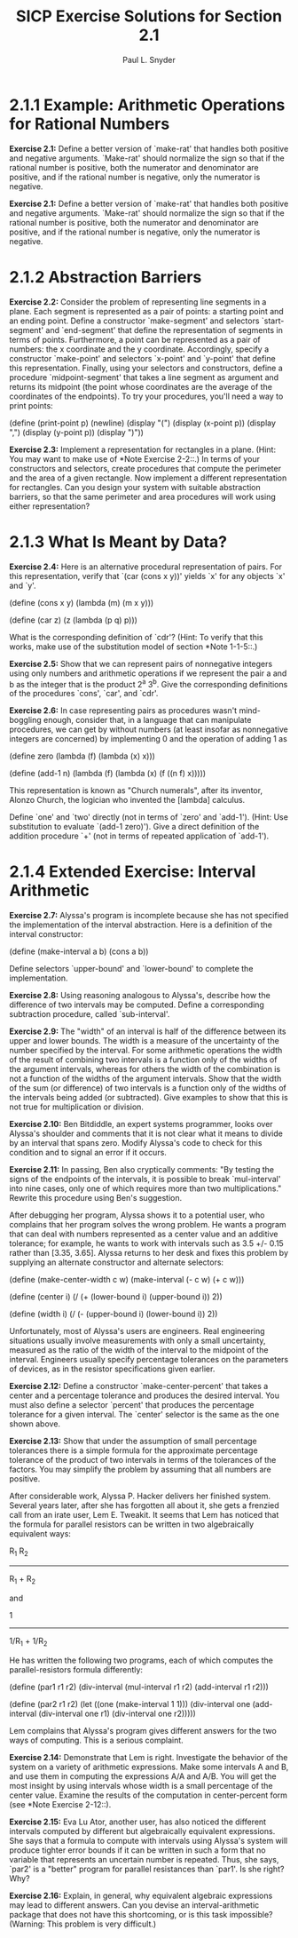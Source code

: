#+TITLE: SICP Exercise Solutions for Section 2.1
#+AUTHOR: Paul L. Snyder
#+EMAIL: paul@pataprogramming.com
#+TODO: TODO(t) WRITEUP(w) || (d)

* 2.1.1 Example: Arithmetic Operations for Rational Numbers

     *Exercise 2.1:* Define a better version of `make-rat' that handles
     both positive and negative arguments.  `Make-rat' should normalize
     the sign so that if the rational number is positive, both the
     numerator and denominator are positive, and if the rational number
     is negative, only the numerator is negative.

     *Exercise 2.1:* Define a better version of `make-rat' that handles
     both positive and negative arguments.  `Make-rat' should normalize
     the sign so that if the rational number is positive, both the
     numerator and denominator are positive, and if the rational number
     is negative, only the numerator is negative.

* 2.1.2 Abstraction Barriers

     *Exercise 2.2:* Consider the problem of representing line segments
     in a plane.  Each segment is represented as a pair of points: a
     starting point and an ending point.  Define a constructor
     `make-segment' and selectors `start-segment' and `end-segment'
     that define the representation of segments in terms of points.
     Furthermore, a point can be represented as a pair of numbers: the
     x coordinate and the y coordinate.  Accordingly, specify a
     constructor `make-point' and selectors `x-point' and `y-point'
     that define this representation.  Finally, using your selectors
     and constructors, define a procedure `midpoint-segment' that takes
     a line segment as argument and returns its midpoint (the point
     whose coordinates are the average of the coordinates of the
     endpoints).  To try your procedures, you'll need a way to print
     points:

          (define (print-point p)
            (newline)
            (display "(")
            (display (x-point p))
            (display ",")
            (display (y-point p))
            (display ")"))

     *Exercise 2.3:* Implement a representation for rectangles in a
     plane.  (Hint: You may want to make use of *Note Exercise 2-2::.)
     In terms of your constructors and selectors, create procedures
     that compute the perimeter and the area of a given rectangle.  Now
     implement a different representation for rectangles.  Can you
     design your system with suitable abstraction barriers, so that the
     same perimeter and area procedures will work using either
     representation?

* 2.1.3 What Is Meant by Data?

     *Exercise 2.4:* Here is an alternative procedural representation
     of pairs.  For this representation, verify that `(car (cons x y))'
     yields `x' for any objects `x' and `y'.

          (define (cons x y)
            (lambda (m) (m x y)))

          (define (car z)
            (z (lambda (p q) p)))

     What is the corresponding definition of `cdr'? (Hint: To verify
     that this works, make use of the substitution model of section
     *Note 1-1-5::.)

     *Exercise 2.5:* Show that we can represent pairs of nonnegative
     integers using only numbers and arithmetic operations if we
     represent the pair a and b as the integer that is the product 2^a
     3^b.  Give the corresponding definitions of the procedures `cons',
     `car', and `cdr'.

     *Exercise 2.6:* In case representing pairs as procedures wasn't
     mind-boggling enough, consider that, in a language that can
     manipulate procedures, we can get by without numbers (at least
     insofar as nonnegative integers are concerned) by implementing 0
     and the operation of adding 1 as

          (define zero (lambda (f) (lambda (x) x)))

          (define (add-1 n)
            (lambda (f) (lambda (x) (f ((n f) x)))))

     This representation is known as "Church numerals", after its
     inventor, Alonzo Church, the logician who invented the [lambda]
     calculus.

     Define `one' and `two' directly (not in terms of `zero' and
     `add-1').  (Hint: Use substitution to evaluate `(add-1 zero)').
     Give a direct definition of the addition procedure `+' (not in
     terms of repeated application of `add-1').


* 2.1.4 Extended Exercise: Interval Arithmetic

     *Exercise 2.7:* Alyssa's program is incomplete because she has not
     specified the implementation of the interval abstraction.  Here is
     a definition of the interval constructor:

          (define (make-interval a b) (cons a b))

     Define selectors `upper-bound' and `lower-bound' to complete the
     implementation.

     *Exercise 2.8:* Using reasoning analogous to Alyssa's, describe
     how the difference of two intervals may be computed.  Define a
     corresponding subtraction procedure, called `sub-interval'.

     *Exercise 2.9:* The "width" of an interval is half of the
     difference between its upper and lower bounds.  The width is a
     measure of the uncertainty of the number specified by the
     interval.  For some arithmetic operations the width of the result
     of combining two intervals is a function only of the widths of the
     argument intervals, whereas for others the width of the
     combination is not a function of the widths of the argument
     intervals.  Show that the width of the sum (or difference) of two
     intervals is a function only of the widths of the intervals being
     added (or subtracted).  Give examples to show that this is not
     true for multiplication or division.

     *Exercise 2.10:* Ben Bitdiddle, an expert systems programmer,
     looks over Alyssa's shoulder and comments that it is not clear what
     it means to divide by an interval that spans zero.  Modify
     Alyssa's code to check for this condition and to signal an error
     if it occurs.

     *Exercise 2.11:* In passing, Ben also cryptically comments: "By
     testing the signs of the endpoints of the intervals, it is
     possible to break `mul-interval' into nine cases, only one of which
     requires more than two multiplications."  Rewrite this procedure
     using Ben's suggestion.

     After debugging her program, Alyssa shows it to a potential user,
     who complains that her program solves the wrong problem.  He wants
     a program that can deal with numbers represented as a center value
     and an additive tolerance; for example, he wants to work with
     intervals such as 3.5 +/- 0.15 rather than [3.35, 3.65].  Alyssa
     returns to her desk and fixes this problem by supplying an
     alternate constructor and alternate selectors:

          (define (make-center-width c w)
            (make-interval (- c w) (+ c w)))

          (define (center i)
            (/ (+ (lower-bound i) (upper-bound i)) 2))

          (define (width i)
            (/ (- (upper-bound i) (lower-bound i)) 2))

     Unfortunately, most of Alyssa's users are engineers.  Real
     engineering situations usually involve measurements with only a
     small uncertainty, measured as the ratio of the width of the
     interval to the midpoint of the interval.  Engineers usually
     specify percentage tolerances on the parameters of devices, as in
     the resistor specifications given earlier.

     *Exercise 2.12:* Define a constructor `make-center-percent' that
     takes a center and a percentage tolerance and produces the desired
     interval.  You must also define a selector `percent' that produces
     the percentage tolerance for a given interval.  The `center'
     selector is the same as the one shown above.

     *Exercise 2.13:* Show that under the assumption of small
     percentage tolerances there is a simple formula for the approximate
     percentage tolerance of the product of two intervals in terms of
     the tolerances of the factors.  You may simplify the problem by
     assuming that all numbers are positive.

     After considerable work, Alyssa P. Hacker delivers her finished
     system.  Several years later, after she has forgotten all about
     it, she gets a frenzied call from an irate user, Lem E. Tweakit.
     It seems that Lem has noticed that the formula for parallel
     resistors can be written in two algebraically equivalent ways:

           R_1 R_2
          ---------
          R_1 + R_2

     and

                1
          -------------
          1/R_1 + 1/R_2

     He has written the following two programs, each of which computes
     the parallel-resistors formula differently:

          (define (par1 r1 r2)
            (div-interval (mul-interval r1 r2)
                          (add-interval r1 r2)))

          (define (par2 r1 r2)
            (let ((one (make-interval 1 1)))
              (div-interval one
                            (add-interval (div-interval one r1)
                                          (div-interval one r2)))))

     Lem complains that Alyssa's program gives different answers for
     the two ways of computing. This is a serious complaint.

     *Exercise 2.14:* Demonstrate that Lem is right.  Investigate the
     behavior of the system on a variety of arithmetic expressions.
     Make some intervals A and B, and use them in computing the
     expressions A/A and A/B.  You will get the most insight by using
     intervals whose width is a small percentage of the center value.
     Examine the results of the computation in center-percent form (see
     *Note Exercise 2-12::).

     *Exercise 2.15:* Eva Lu Ator, another user, has also noticed the
     different intervals computed by different but algebraically
     equivalent expressions. She says that a formula to compute with
     intervals using Alyssa's system will produce tighter error bounds
     if it can be written in such a form that no variable that
     represents an uncertain number is repeated.  Thus, she says,
     `par2' is a "better" program for parallel resistances than `par1'.
     Is she right?  Why?

     *Exercise 2.16:* Explain, in general, why equivalent algebraic
     expressions may lead to different answers.  Can you devise an
     interval-arithmetic package that does not have this shortcoming,
     or is this task impossible?  (Warning: This problem is very
     difficult.)
